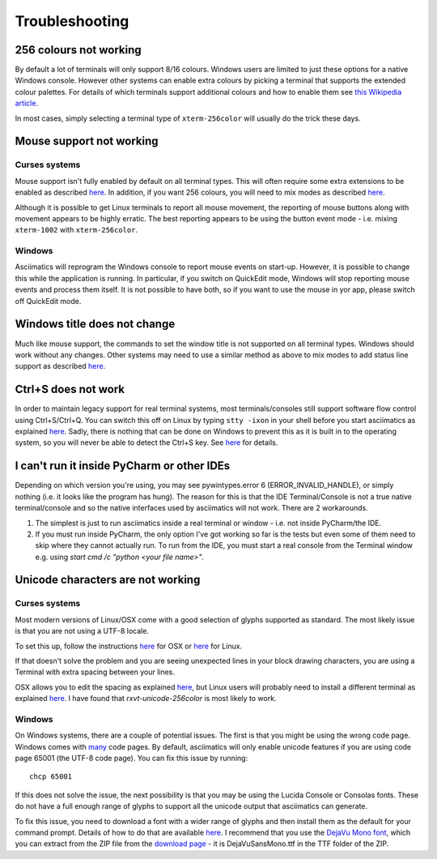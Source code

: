 Troubleshooting
===============

256 colours not working
-----------------------
By default a lot of terminals will only support 8/16 colours.  Windows users
are limited to just these options for a native Windows console.  However other
systems can enable extra colours by picking a terminal that supports the
extended colour palettes.  For details of which terminals support additional
colours and how to enable them see `this Wikipedia article
<https://en.wikipedia.org/wiki/Comparison_of_terminal_emulators>`_.

In most cases, simply selecting a terminal type of ``xterm-256color`` will
usually do the trick these days.

.. _mouse-issues-ref:

Mouse support not working
-------------------------
Curses systems
^^^^^^^^^^^^^^
Mouse support isn't fully enabled by default on all terminal types.  This will
often require some extra extensions to be enabled as described `here
<http://unix.stackexchange.com/questions/35021/how-to-configure-the-terminal
-so-that-a-mouse-click-will-move-the-cursor-to-the>`__.  In addition, if you
want 256 colours, you will need to mix modes as described `here
<http://stackoverflow.com/questions/29020638/which-term-to-use-to-have-both
-256-colors-and-mouse-move-events-in-python-curse>`__.

Although it is possible to get Linux terminals to report all mouse movement,
the reporting of mouse buttons along with movement appears to be highly
erratic.  The best reporting appears to be using the button event mode - i.e.
mixing ``xterm-1002`` with ``xterm-256color``.

Windows
^^^^^^^
Asciimatics will reprogram the Windows console to report mouse events on
start-up.  However, it is possible to change this while the application is
running.  In particular, if you switch on QuickEdit mode, Windows will stop
reporting mouse events and process them itself.  It is not possible to have
both, so if you want to use the mouse in yor app, please switch off QuickEdit
mode.

Windows title does not change
-----------------------------
Much like mouse support, the commands to set the window title is not supported
on all terminal types.  Windows should work without any changes.  Other systems
may need to use a similar method as above to mix modes to add status line
support as described `here <https://gist.github.com/KevinGoodsell/744284>`_.

.. _ctrl-s-issues-ref:

Ctrl+S does not work
--------------------
In order to maintain legacy support for real terminal systems, most
terminals/consoles still support software flow control using Ctrl+S/Ctrl+Q.
You can switch this off on Linux by typing ``stty -ixon`` in your shell before
you start asciimatics as explained `here <http://unix.stackexchange.com/
questions/12107/how-to-unfreeze-after-accidentally-pressing-ctrl-s-in-a-
terminal>`__. Sadly, there is nothing that can be done on Windows to
prevent this as it is built in to the operating system, so you will never be
able to detect the Ctrl+S key.  See `here
<http://stackoverflow.com/questions/26436581/is-it-possible-to-disable-system-
console-xoff-xon-flow-control-processing-in-my>`__ for details.

I can't run it inside PyCharm or other IDEs
-------------------------------------------
Depending on which version you're using, you may see pywintypes.error 6
(ERROR_INVALID_HANDLE), or simply nothing (i.e. it looks like the program
has hung).  The reason for this is that the IDE Terminal/Console is not
a true native terminal/console and so the native interfaces used by
asciimatics will not work.  There are 2 workarounds.

1. The simplest is just to run asciimatics inside a real terminal
   or window - i.e. not inside PyCharm/the IDE.

2. If you must run inside PyCharm, the only option I've got working
   so far is the tests but even some of them need to skip where they
   cannot actually run.  To run from the IDE, you must start a real
   console from the Terminal window e.g. using `start cmd /c "python
   <your file name>"`.

.. _unicode-issues-ref:

Unicode characters are not working
----------------------------------
Curses systems
^^^^^^^^^^^^^^
Most modern versions of Linux/OSX come with a good selection of glyphs supported
as standard.  The most likely issue is that you are not using a UTF-8 locale.

To set this up, follow the instructions `here
<http://stackoverflow.com/q/7165108/4994021>`__ for OSX or `here
<http://serverfault.com/q/275403>`__ for Linux.

If that doesn't solve the problem and you are seeing unexpected lines in your
block drawing characters, you are using a Terminal with extra spacing between
your lines.

OSX allows you to edit the spacing as explained `here <http://superuser.com/
questions/350821/how-can-i-change-the-line-height-in-terminal-osx>`__, but 
Linux users will probably need to install a different terminal as explained 
`here <http://askubuntu.com/questions/194264/
how-do-i-change-the-line-spacing-in-terminal>`__.  I have found that 
`rxvt-unicode-256color` is most likely to work.

Windows
^^^^^^^
On Windows systems, there are a couple of potential issues.  The first is that
you might be using the wrong code page.  Windows comes with `many
<https://msdn.microsoft.com/en-us/library/windows/desktop/
dd317756(v=vs.85).asp>`__ code pages.  By default, asciimatics will only enable
unicode features if you are using code page 65001 (the UTF-8 code page).  You
can fix this issue by running::

    chcp 65001

If this does not solve the issue, the next possibility is that you may be using
the Lucida Console or Consolas fonts.  These do not have a full enough range
of glyphs to support all the unicode output that asciimatics can generate.

To fix this issue, you need to download a font with a wider range of glyphs
and then install them as the default for your command prompt.  Details of how
to do that are available `here <http://www.techrepublic.com/blog/
windows-and-office/quick-tip-add-fonts-to-the-command-prompt/>`__.  I recommend
that you use the `DejaVu Mono font <http://dejavu-fonts.org/wiki/Main_Page>`__,
which you can extract from the ZIP file from the `download page
<http://dejavu-fonts.org/wiki/Download>`__ - it is DejaVuSansMono.ttf in the TTF
folder of the ZIP.
